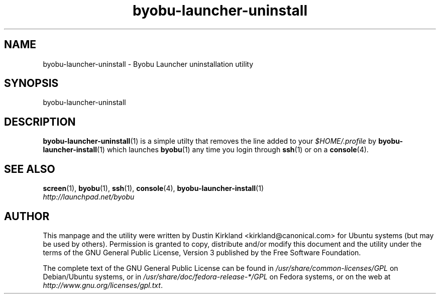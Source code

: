 .TH byobu\-launcher\-uninstall 1 "3 Jan 2010" byobu "byobu"
.SH NAME
byobu\-launcher\-uninstall \- Byobu Launcher uninstallation utility

.SH SYNOPSIS
byobu\-launcher\-uninstall

.SH DESCRIPTION
\fBbyobu\-launcher\-uninstall\fP(1) is a simple utilty that removes the line added to your \fI$HOME/.profile\fP by \fBbyobu\-launcher\-install\fP(1) which launches \fBbyobu\fP(1) any time you login through \fBssh\fP(1) or on a \fBconsole\fP(4).

.SH "SEE ALSO"
.PD 0
.TP
\fBscreen\fP(1), \fBbyobu\fP(1), \fBssh\fP(1), \fBconsole\fP(4), \fBbyobu\-launcher\-install\fP(1)

.TP
\fIhttp://launchpad.net/byobu\fP
.PD

.SH AUTHOR
This manpage and the utility were written by Dustin Kirkland <kirkland@canonical.com> for Ubuntu systems (but may be used by others).  Permission is granted to copy, distribute and/or modify this document and the utility under the terms of the GNU General Public License, Version 3 published by the Free Software Foundation.

The complete text of the GNU General Public License can be found in \fI/usr/share/common-licenses/GPL\fP on Debian/Ubuntu systems, or in \fI/usr/share/doc/fedora-release-*/GPL\fP on Fedora systems, or on the web at \fIhttp://www.gnu.org/licenses/gpl.txt\fP.
